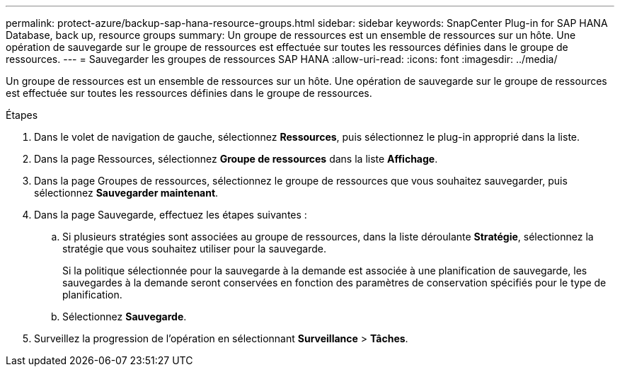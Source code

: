---
permalink: protect-azure/backup-sap-hana-resource-groups.html 
sidebar: sidebar 
keywords: SnapCenter Plug-in for SAP HANA Database, back up, resource groups 
summary: Un groupe de ressources est un ensemble de ressources sur un hôte.  Une opération de sauvegarde sur le groupe de ressources est effectuée sur toutes les ressources définies dans le groupe de ressources. 
---
= Sauvegarder les groupes de ressources SAP HANA
:allow-uri-read: 
:icons: font
:imagesdir: ../media/


[role="lead"]
Un groupe de ressources est un ensemble de ressources sur un hôte.  Une opération de sauvegarde sur le groupe de ressources est effectuée sur toutes les ressources définies dans le groupe de ressources.

.Étapes
. Dans le volet de navigation de gauche, sélectionnez *Ressources*, puis sélectionnez le plug-in approprié dans la liste.
. Dans la page Ressources, sélectionnez *Groupe de ressources* dans la liste *Affichage*.
. Dans la page Groupes de ressources, sélectionnez le groupe de ressources que vous souhaitez sauvegarder, puis sélectionnez *Sauvegarder maintenant*.
. Dans la page Sauvegarde, effectuez les étapes suivantes :
+
.. Si plusieurs stratégies sont associées au groupe de ressources, dans la liste déroulante *Stratégie*, sélectionnez la stratégie que vous souhaitez utiliser pour la sauvegarde.
+
Si la politique sélectionnée pour la sauvegarde à la demande est associée à une planification de sauvegarde, les sauvegardes à la demande seront conservées en fonction des paramètres de conservation spécifiés pour le type de planification.

.. Sélectionnez *Sauvegarde*.


. Surveillez la progression de l’opération en sélectionnant *Surveillance* > *Tâches*.

